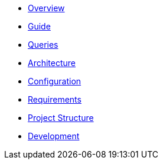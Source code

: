 * xref:index.adoc[Overview]
* xref:guide.adoc[Guide]
* xref:queries/index.adoc[Queries]
* xref:architecture.adoc[Architecture]
* xref:configuration.adoc[Configuration]
* xref:requirements.adoc[Requirements]
* xref:project-structure.adoc[Project Structure]
* xref:development.adoc[Development]
// Hide default UI footer note by not including it on pages; keep minimal nav
